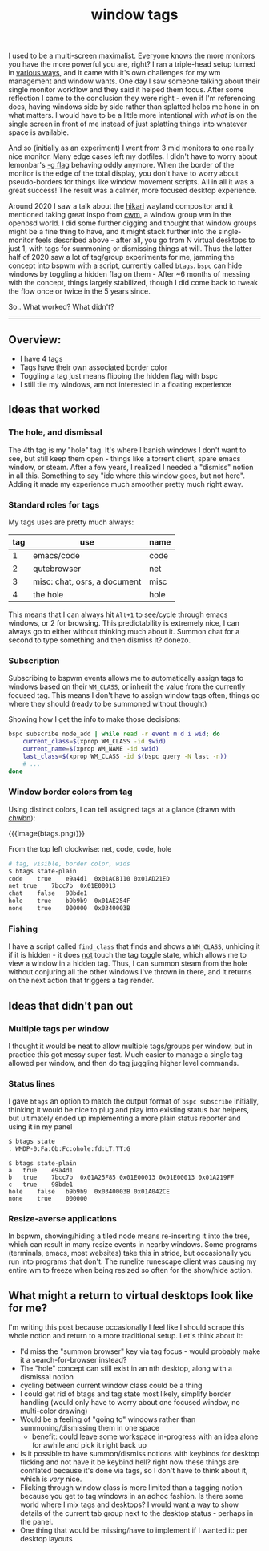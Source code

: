 #+title: window tags
#+title_extra: Thoughts after 5 years
#+pubdate: <2025-08-14>
#+filetags:
#+rss_title:

I used to be a multi-screen maximalist. Everyone knows the more monitors you
have the more powerful you are, right? I ran a triple-head setup turned in
[[https://notes.neeasade.net/rice.html#2016-01-28][various ways]], and it came with it's own challenges for my wm management and
window wants. One day I saw someone talking about their single monitor workflow
and they said it helped them focus. After some reflection I came to the
conclusion they were right - even if I'm referencing docs, having windows side
by side rather than splatted helps me hone in on what matters. I would have to
be a little more intentional with /what/ is on the single screen in front of me
instead of just splatting things into whatever space is available.

And so (initially as an experiment) I went from 3 mid monitors to one really
nice monitor. Many edge cases left my dotfiles. I didn't have to worry about
lemonbar's [[https://github.com/LemonBoy/bar/issues/163][-g flag]] behaving oddly anymore. When the border of the monitor is the
edge of the total display, you don't have to worry about pseudo-borders for
things like window movement scripts. All in all it was a great success! The
result was a calmer, more focused desktop experience.

Around 2020 I saw a talk about the [[https://hikari.acmelabs.space/][hikari]] wayland compositor and it mentioned
taking great inspo from [[https://man.openbsd.org/cwm][cwm]], a window group wm in the openbsd world. I did some
further digging and thought that window groups might be a fine thing to have,
and it might stack further into the single-monitor feels described above - after
all, you go from N virtual desktops to just 1, with tags for summoning or
dismissing things at will. Thus the latter half of 2020 saw a lot of tag/group
experiments for me, jamming the concept into bspwm with a script, currently
called [[https://github.com/neeasade/dotfiles/blob/master/bin/bin/btags][=btags=]]. =bspc= can hide windows by toggling a hidden flag on them -
After ~6 months of messing with the concept, things largely stabilized, though I
did come back to tweak the flow once or twice in the 5 years since.

So.. What worked? What didn't?

-----

** Overview:

- I have 4 tags
- Tags have their own associated border color
- Toggling a tag just means flipping the hidden flag with bspc
- I still tile my windows, am not interested in a floating experience

** Ideas that worked

*** The hole, and dismissal

The 4th tag is my "hole" tag. It's where I banish windows I don't want to
see, but still keep them open - things like a torrent client, spare emacs
window, or steam. After a few years, I realized I needed a "dismiss" notion in
all this. Something to say "idc where this window goes, but not here". Adding it
made my experience much smoother pretty much right away.

*** Standard roles for tags

My tags uses are pretty much always:

| tag | use                          | name |
|-----+------------------------------+------|
|   1 | emacs/code                   | code |
|   2 | qutebrowser                  | net  |
|   3 | misc: chat, osrs, a document | misc |
|   4 | the hole                     | hole |

This means that I can always hit =Alt+1= to see/cycle through emacs windows, or
2 for browsing. This predictability is extremely nice, I can always go to either
without thinking much about it. Summon chat for a second to type something and
then dismiss it? donezo.

*** Subscription

Subscribing to bspwm events allows me to automatically assign tags to windows
based on their =WM_CLASS=, or inherit the value from the currently focused tag.
This means I don't have to assign window tags often, things go where they
should (ready to be summoned without thought)

Showing how I get the info to make those decisions:

#+begin_src sh
bspc subscribe node_add | while read -r event m d i wid; do
    current_class=$(xprop WM_CLASS -id $wid)
    current_name=$(xprop WM_NAME -id $wid)
    last_class=$(xprop WM_CLASS -id $(bspc query -N last -n))
    # ...
done
#+end_src

*** Window border colors from tag

Using distinct colors, I can tell assigned tags at a glance (drawn with [[https://github.com/neeasade/opt][chwbn]]):

{{{image(btags.png)}}}

#+begin_center
From the top left clockwise: net, code, code, hole
#+end_center

#+begin_src sh
# tag, visible, border color, wids
$ btags state-plain
code	true	e9a4d1	0x01ACB110 0x01AD21ED
net	true	7bcc7b	0x01E00013
chat	false	98bde1
hole	true	b9b9b9	0x01AE254F
none	true	000000	0x0340003B
#+end_src

*** Fishing

I have a script called =find_class= that finds and shows a =WM_CLASS=,
unhiding it if it is hidden - it does _not_ touch the tag toggle state, which
allows me to view a window in a hidden tag. Thus, I can summon steam from the
hole without conjuring all the other windows I've thrown in there, and it
returns on the next action that triggers a tag render.

** Ideas that didn't pan out

*** Multiple tags per window

I thought it would be neat to allow multiple tags/groups per window, but in
practice this got messy super fast. Much easier to manage a single tag allowed
per window, and then do tag juggling higher level commands.

*** Status lines

I gave =btags= an option to match the output format of =bspc subscribe= initially,
thinking it would be nice to plug and play into existing status bar helpers, but
ultimately ended up implementing a more plain status reporter and using it in my panel

#+begin_src sh
$ btags state
: WMDP-0:Fa:Ob:Fc:ohole:fd:LT:TT:G
#+end_src

#+begin_src text
$ btags state-plain
a	true	e9a4d1
b	true	7bcc7b	0x01A25F85 0x01E00013 0x01E00013 0x01A219FF
c	true	98bde1
hole	false	b9b9b9	0x0340003B 0x01A042CE
none	true	000000
#+end_src

*** Resize-averse applications

In bspwm, showing/hiding a tiled node means re-inserting it into the tree, which
can result in many resize events in nearby windows. Some programs (terminals,
emacs, most websites) take this in stride, but occasionally you run into
programs that don't. The runelite runescape client was causing my entire wm to
freeze when being resized so often for the show/hide action.

** What might a return to virtual desktops look like for me?

I'm writing this post because occasionally I feel like I should scrape this
whole notion and return to a more traditional setup. Let's think about it:

- I'd miss the "summon browser" key via tag focus - would probably make it a
  search-for-browser instead?
- The "hole" concept can still exist in an nth desktop, along with a dismissal notion
- cycling between current window class could be a thing
- I could get rid of btags and tag state most likely, simplify border handling
  (would only have to worry about one focused window, no multi-color drawing)
- Would be a feeling of "going to" windows rather than summoning/dismissing them
  in one space
  - benefit: could leave some workspace in-progress with an idea alone for
    awhile and pick it right back up
- Is it possible to have summon/dismiss notions with keybinds for desktop
  flicking and not have it be keybind hell? right now these things are conflated
  because it's done via tags, so I don't have to think about it, which is /very/ nice.
- Flicking through window class is more limited than a tagging notion because
  you get to tag windows in an adhoc fashion. Is there some world where I mix
  tags and desktops? I would want a way to show details of the current tab group
  next to the desktop status - perhaps in the panel.
- One thing that would be missing/have to implement if I wanted it: per desktop layouts
